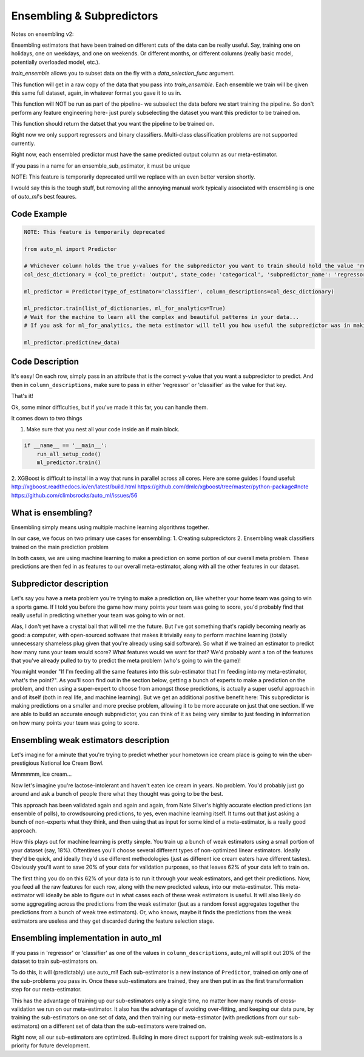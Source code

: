 Ensembling & Subpredictors
===================================

Notes on ensembling v2:

Ensembling estimators that have been trained on different cuts of the data can be really useful. Say, training one on holidays, one on weekdays, and one on weekends. Or different months, or different columns (really basic model, potentially overloaded model, etc.).

`train_ensemble` allows you to subset data on the fly with a `data_selection_func` argument.

This function will get in a raw copy of the data that you pass into `train_ensemble`. Each ensemble we train will be given this same full dataset, again, in whatever format you gave it to us in.

This function will NOT be run as part of the pipeline- we subselect the data before we start training the pipeline. So don't perform any feature engineering here- just purely subselecting the dataset you want this predictor to be trained on.

This function should return the datset that you want the pipeline to be trained on.


Right now we only support regressors and binary classifiers. Multi-class classification problems are not supported currently.


Right now, each ensembled predictor must have the same predicted output column as our meta-estimator.

If you pass in a name for an ensemble_sub_estimator, it must be unique




NOTE: This feature is temporarily deprecated until we replace with an even better version shortly.

I would say this is the tough stuff, but removing all the annoying manual work typically associated with ensembling is one of `auto_ml`'s best feaures.

Code Example
-------------------------------------

.. code-block:: python

  NOTE: This feature is temporarily deprecated

  from auto_ml import Predictor

  # Whichever column holds the true y-values for the subpredictor you want to train should hold the value 'regressor' or 'classifier'
  col_desc_dictionary = {col_to_predict: 'output', state_code: 'categorical', 'subpredictor_name': 'regressor'}

  ml_predictor = Predictor(type_of_estimator='classifier', column_descriptions=col_desc_dictionary)

  ml_predictor.train(list_of_dictionaries, ml_for_analytics=True)
  # Wait for the machine to learn all the complex and beautiful patterns in your data...
  # If you ask for ml_for_analytics, the meta estimator will tell you how useful the subpredictor was in making the meta estimations.

  ml_predictor.predict(new_data)


Code Description
-----------------

It's easy! On each row, simply pass in an attribute that is the correct y-value that you want a subpredictor to predict. And then in ``column_descriptions``, make sure to pass in either 'regressor' or 'classifier'  as the value for that key.

That's it!

Ok, some minor difficulties, but if you've made it this far, you can handle them.

It comes down to two things

1. Make sure that you nest all your code inside an if main block.

.. code-block:: python

  if __name__ == '__main__':
      run_all_setup_code()
      ml_predictor.train()

2. XGBoost is difficult to install in a way that runs in parallel across all cores. Here are some guides I found useful:
http://xgboost.readthedocs.io/en/latest/build.html
https://github.com/dmlc/xgboost/tree/master/python-package#note
https://github.com/climbsrocks/auto_ml/issues/56



What is ensembling?
--------------------------------------

Ensembling simply means using multiple machine learning algorithms together.

In our case, we focus on two primary use cases for ensembling:
1. Creating subpredictors
2. Ensembling weak classifiers trained on the main prediction problem

In both cases, we are using machine learning to make a prediction on some portion of our overall meta problem. These predictions are then fed in as features to our overall meta-estimator, along with all the other features in our dataset.


Subpredictor description
-------------------------------------

Let's say you have a meta problem you're trying to make a prediction on, like whether your home team was going to win a sports game. If I told you before the game how many points your team was going to score, you'd probably find that really useful in predicting whether your team was going to win or not.

Alas, I don't yet have a crystal ball that will tell me the future. But I've got something that's rapidly becoming nearly as good: a computer, with open-sourced software that makes it trivially easy to perform machine learning (totally unnecessary shameless plug given that you're already using said software). So what if we trained an estimator to predict how many runs your team would score? What features would we want for that? We'd probably want a ton of the features that you've already pulled to try to predict the meta problem (who's going to win the game)!

You might wonder "If I'm feeding all the same features into this sub-estimator that I'm feeding into my meta-estimator, what's the point?". As you'll soon find out in the section below, getting a bunch of experts to make a prediction on the problem, and then using a super-expert to choose from amongst those predictions, is actually a super useful approach in and of itself (both in real life, and machine learning). But we get an additional positive benefit here: This subpredictor is making predictions on a smaller and more precise problem, allowing it to be more accurate on just that one section. If we are able to build an accurate enough subpredictor, you can think of it as being very similar to just feeding in information on how many points your team was going to score.


Ensembling weak estimators description
-----------------------------------------

Let's imagine for a minute that you're trying to predict whether your hometown ice cream place is going to win the uber-prestigious National Ice Cream Bowl.

Mmmmmm, ice cream...

Now let's imagine you're lactose-intolerant and haven't eaten ice cream in years. No problem. You'd probably just go around and ask a bunch of people there what they thought was going to be the best.

This approach has been validated again and again and again, from Nate Silver's highly accurate election predictions (an ensemble of polls), to crowdsourcing predictions, to yes, even machine learning itself. It turns out that just asking a bunch of non-experts what they think, and then using that as input for some kind of a meta-estimator, is a really good approach.

How this plays out for machine learning is pretty simple. You train up a bunch of weak estimators using a small portion of your dataset (say, 18%). Oftentimes you'll choose several different types of non-optimized linear estimators. Ideally they'd be quick, and ideally they'd use different methodologies (just as different ice cream eaters have different tastes). Obviously you'll want to save 20% of your data for validation purposes, so that leaves 62% of your data left to train on.

The first thing you do on this 62% of your data is to run it through your weak estimators, and get their predictions. Now, you feed all the raw features for each row, along with the new predicted valeus, into our meta-estimator. This meta-estimator will ideally be able to figure out in what cases each of these weak estimators is useful. It will also likely do some aggregating across the predictions from the weak estimator (jsut as a random forest aggregates together the predictions from a bunch of weak tree estimators). Or, who knows, maybe it finds the predictions from the weak estimators are useless and they get discarded during the feature selection stage.


Ensembling implementation in auto_ml
--------------------------------------

If you pass in 'regressor' or 'classifier' as one of the values in ``column_descriptions``, auto_ml will split out 20% of the dataset to train sub-estimators on.

To do this, it will (predictably) use auto_ml! Each sub-estimator is a new instance of ``Predictor``, trained on only one of the sub-problems you pass in. Once these sub-estimators are trained, they are then put in as the first transformation step for our meta-estimator.

This has the advantage of training up our sub-estimators only a single time, no matter how many rounds of cross-validation we run on our meta-estimator. It also has the advantage of avoiding over-fitting, and keeping our data pure, by training the sub-estimators on one set of data, and then training our meta-estimator (with predictions from our sub-estimators) on a different set of data than the sub-estimators were trained on.

Right now, all our sub-estimators are optimized. Building in more direct support for training weak sub-estimators is a priority for future development.


